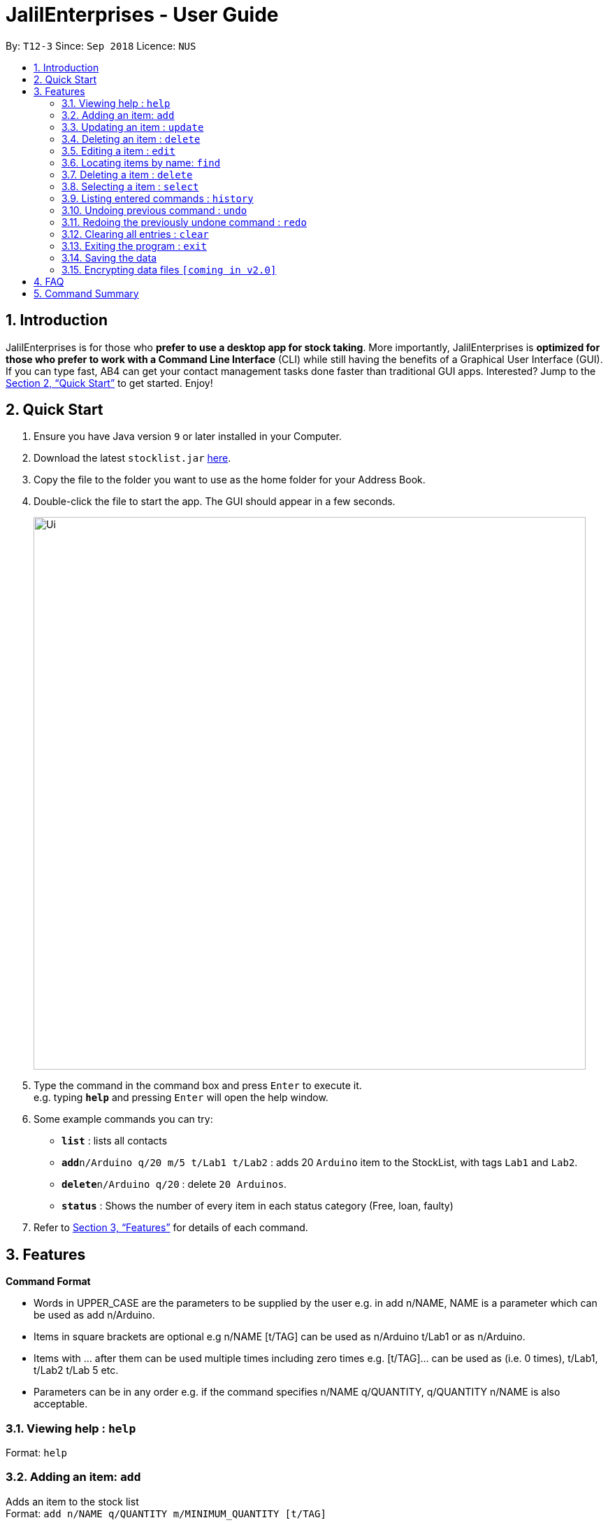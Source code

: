 = JalilEnterprises - User Guide
:site-section: UserGuide
:toc:
:toc-title:
:toc-placement: preamble
:sectnums:
:imagesDir: images
:stylesDir: stylesheets
:xrefstyle: full
:experimental:
ifdef::env-github[]
:tip-caption: :bulb:
:note-caption: :information_source:
endif::[]
:repoURL: https://github.com/ChewKinWhye/main

By: `T12-3`      Since: `Sep 2018`      Licence: `NUS`

== Introduction

JalilEnterprises is for those who *prefer to use a desktop app for stock taking*. More importantly, JalilEnterprises is *optimized for those who prefer to work with a Command Line Interface* (CLI) while still having the benefits of a Graphical User Interface (GUI). If you can type fast, AB4 can get your contact management tasks done faster than traditional GUI apps. Interested? Jump to the <<Quick Start>> to get started. Enjoy!

== Quick Start

.  Ensure you have Java version `9` or later installed in your Computer.
.  Download the latest `stocklist.jar` link:{repoURL}/releases[here].
.  Copy the file to the folder you want to use as the home folder for your Address Book.
.  Double-click the file to start the app. The GUI should appear in a few seconds.
+
image::Ui.png[width="790"]
+
.  Type the command in the command box and press kbd:[Enter] to execute it. +
e.g. typing *`help`* and pressing kbd:[Enter] will open the help window.
.  Some example commands you can try:

* *`list`* : lists all contacts
* **`add`**`n/Arduino q/20 m/5 t/Lab1 t/Lab2` : adds 20 `Arduino` item to the StockList, with tags `Lab1` and `Lab2`.
* **`delete`**`n/Arduino q/20` : delete `20 Arduinos`.
* *`status`* : Shows the number of every item in each status category (Free, loan, faulty)

.  Refer to <<Features>> for details of each command.

[[Features]]
== Features

====
*Command Format*

* Words in UPPER_CASE are the parameters to be supplied by the user e.g. in add n/NAME, NAME is a parameter which can be used as add n/Arduino.
* Items in square brackets are optional e.g n/NAME [t/TAG] can be used as n/Arduino t/Lab1 or as n/Arduino.
* Items with …​ after them can be used multiple times including zero times e.g. [t/TAG]…​ can be used as   (i.e. 0 times), t/Lab1, t/Lab2 t/Lab 5 etc.
* Parameters can be in any order e.g. if the command specifies n/NAME q/QUANTITY, q/QUANTITY n/NAME is also acceptable.
====

=== Viewing help : `help`

Format: `help`

=== Adding an item: `add`

Adds an item to the stock list +
Format: `add n/NAME q/QUANTITY m/MINIMUM_QUANTITY [t/TAG]`



Examples:

* `add n/Arduino q/20 m/5 t/Lab1 t/Lab2`


=== Updating an item : `update`

Updates an existing item in the stock list +
Format: `update n/NAME [q/QUANTITY] [m/MINIMUM_QUANTITY] [t/TAG]`

****
* Updates the item with the specified name.
* At least one of the optional fields must be provided.
* Existing values will be updated to the input values.
* When editing tags, the existing tags of the item will be removed i.e adding of tags is not cumulative.
* You can remove all the item’s tags by typing t/ without specifying any tags after it.
****
Examples:

* `update n/Arduino q/25 t/Lab7 t/Lab8` +
Edits the quantity and tags of the Arduino item to be `25` and `Lab7`, `Lab8` respectively.

=== Deleting an item : `delete`

Deletes an item from the stock list +
Format: `delete n/NAME q/QUANTITY`
Examples:

* `delete n/Arduino q/20` +
Deletes 20 Arduinos


=== Editing a item : `edit`

Edits an existing item in the stock list. +
Format: `edit INDEX [n/NAME] [p/PHONE] [e/EMAIL] [a/ADDRESS] [t/TAG]...`

****
* Edits the item at the specified `INDEX`. The index refers to the index number shown in the displayed item list. The index *must be a positive integer* 1, 2, 3, ...
* At least one of the optional fields must be provided.
* Existing values will be updated to the input values.
* When editing tags, the existing tags of the item will be removed i.e adding of tags is not cumulative.
* You can remove all the item's tags by typing `t/` without specifying any tags after it.
****

Examples:

* `edit 1 p/91234567 e/johndoe@example.com` +
Edits the phone number and email address of the 1st item to be `91234567` and `johndoe@example.com` respectively.
* `edit 2 n/Betsy Crower t/` +
Edits the name of the 2nd item to be `Betsy Crower` and clears all existing tags.

=== Locating items by name: `find`

Finds items whose names contain any of the given keywords. +
Format: `find KEYWORD [MORE_KEYWORDS]`

****
* The search is case insensitive. e.g `hans` will match `Hans`
* The order of the keywords does not matter. e.g. `Hans Bo` will match `Bo Hans`
* Only the name is searched.
* Only full words will be matched e.g. `Han` will not match `Hans`
* Items matching at least one keyword will be returned (i.e. `OR` search). e.g. `Hans Bo` will return `Hans Gruber`, `Bo Yang`
****

Examples:

* `find John` +
Returns `john` and `John Doe`
* `find Betsy Tim John` +
Returns any item having names `Betsy`, `Tim`, or `John`

=== Deleting a item : `delete`

Deletes the specified item from the stock list. +
Format: `delete INDEX`

****
* Deletes the item at the specified `INDEX`.
* The index refers to the index number shown in the displayed item list.
* The index *must be a positive integer* 1, 2, 3, ...
****

Examples:

* `list` +
`delete 2` +
Deletes the 2nd item in the stock list.
* `find Betsy` +
`delete 1` +
Deletes the 1st item in the results of the `find` command.

=== Selecting a item : `select`

Selects the item identified by the index number used in the displayed item list. +
Format: `select INDEX`

****
* Selects the item and loads the Google search page the item at the specified `INDEX`.
* The index refers to the index number shown in the displayed item list.
* The index *must be a positive integer* `1, 2, 3, ...`
****

Examples:

* `list` +
`select 2` +
Selects the 2nd item in the stock list.
* `find Betsy` +
`select 1` +
Selects the 1st item in the results of the `find` command.

=== Listing entered commands : `history`

Lists all the commands that you have entered in reverse chronological order. +
Format: `history`

[NOTE]
====
Pressing the kbd:[&uarr;] and kbd:[&darr;] arrows will display the previous and next input respectively in the command box.
====

// tag::undoredo[]
=== Undoing previous command : `undo`

Restores the stock list to the state before the previous _undoable_ command was executed. +
Format: `undo`

[NOTE]
====
Undoable commands: those commands that modify the stock list's content (`add`, `delete`, `edit` and `clear`).
====

Examples:

* `delete 1` +
`list` +
`undo` (reverses the `delete 1` command) +

* `select 1` +
`list` +
`undo` +
The `undo` command fails as there are no undoable commands executed previously.

* `delete 1` +
`clear` +
`undo` (reverses the `clear` command) +
`undo` (reverses the `delete 1` command) +

=== Redoing the previously undone command : `redo`

Reverses the most recent `undo` command. +
Format: `redo`

Examples:

* `delete 1` +
`undo` (reverses the `delete 1` command) +
`redo` (reapplies the `delete 1` command) +

* `delete 1` +
`redo` +
The `redo` command fails as there are no `undo` commands executed previously.

* `delete 1` +
`clear` +
`undo` (reverses the `clear` command) +
`undo` (reverses the `delete 1` command) +
`redo` (reapplies the `delete 1` command) +
`redo` (reapplies the `clear` command) +
// end::undoredo[]

=== Clearing all entries : `clear`

Clears all entries from the stock list. +
Format: `clear`

=== Exiting the program : `exit`

Exits the program. +
Format: `exit`

=== Saving the data

Address book data are saved in the hard disk automatically after any command that changes the data. +
There is no need to save manually.

// tag::dataencryption[]
=== Encrypting data files `[coming in v2.0]`

_{explain how the user can enable/disable data encryption}_
// end::dataencryption[]

== FAQ

*Q*: How do I transfer my data to another Computer? +
*A*: Install the app in the other computer and overwrite the empty data file it creates with the file that contains the data of your previous Address Book folder.

== Command Summary

* *Add* `add n/NAME p/PHONE_NUMBER e/EMAIL a/ADDRESS [t/TAG]...` +
e.g. `add n/James Ho p/22224444 e/jamesho@example.com a/123, Clementi Rd, 1234665 t/friend t/colleague`
* *Clear* : `clear`
* *Delete* : `delete INDEX` +
e.g. `delete 3`
* *Edit* : `edit INDEX [n/NAME] [p/PHONE_NUMBER] [e/EMAIL] [a/ADDRESS] [t/TAG]...` +
e.g. `edit 2 n/James Lee e/jameslee@example.com`
* *Find* : `find KEYWORD [MORE_KEYWORDS]` +
e.g. `find James Jake`
* *List* : `list`
* *Help* : `help`
* *Select* : `select INDEX` +
e.g.`select 2`
* *History* : `history`
* *Undo* : `undo`
* *Redo* : `redo`

